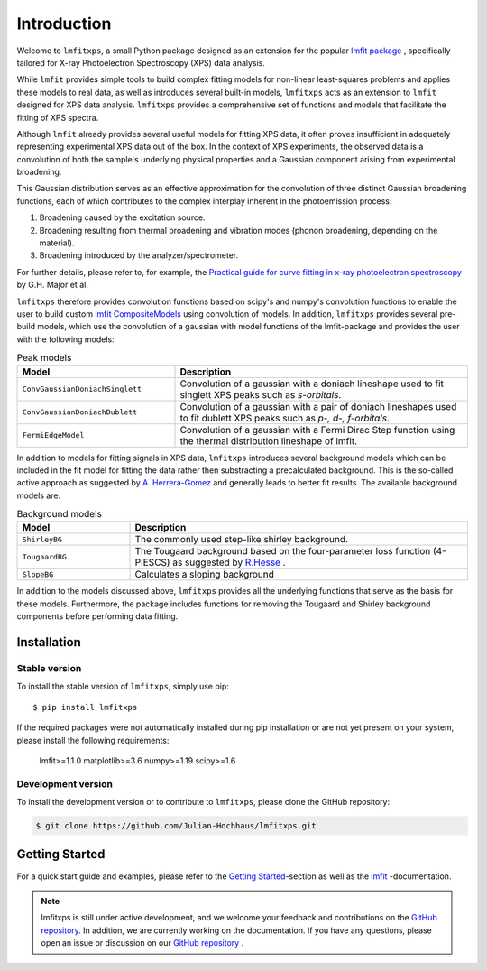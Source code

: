 Introduction
============
Welcome to ``lmfitxps``, a small Python package designed as an extension for the popular `lmfit package <https://lmfit.github.io/lmfit-py/intro.html#>`_
, specifically tailored for X-ray Photoelectron Spectroscopy (XPS) data analysis.

While ``lmfit`` provides simple tools to build complex fitting models for non-linear least-squares problems and applies these models to real data, as well as introduces several built-in models, ``lmfitxps`` acts as an extension to ``lmfit`` designed for XPS data analysis.
``lmfitxps`` provides a comprehensive set of functions and models that facilitate the fitting of XPS spectra.

Although ``lmfit`` already provides several useful models for fitting XPS data, it often proves insufficient in adequately representing experimental XPS data out of the box. In the context of XPS experiments, the observed data is a convolution of both the sample's underlying physical properties and a Gaussian component arising from experimental broadening.

This Gaussian distribution serves as an effective approximation for the convolution of three distinct Gaussian broadening functions, each of which contributes to the complex interplay inherent in the photoemission process:

#. Broadening caused by the excitation source.
#. Broadening resulting from thermal broadening and vibration modes (phonon broadening, depending on the material).
#. Broadening introduced by the analyzer/spectrometer.

For further details, please refer to, for example, the `Practical guide for curve fitting in x-ray photoelectron spectroscopy`_ by G.H. Major et al.

.. _Practical guide for curve fitting in x-ray photoelectron spectroscopy: https://pubs.aip.org/avs/jva/article/38/6/061203/1023652/Practical-guide-for-curve-fitting-in-x-ray

``lmfitxps`` therefore provides convolution functions based on scipy's and numpy's convolution functions to enable the user to build custom `lmfit CompositeModels <https://lmfit.github.io/lmfit-py/model.html#lmfit.model.CompositeModel>`_ using convolution of models.
In addition, ``lmfitxps`` provides several pre-build models, which use the convolution of a gaussian with model functions of the lmfit-package and provides the user with the following models:

.. table:: Peak models
   :widths: 35 65

   +-------------------------------------------+------------------------------------------------------------+
   | Model                                     | Description                                                |
   +===========================================+============================================================+
   |                                           | Convolution of a gaussian with a doniach lineshape used to |
   |``ConvGaussianDoniachSinglett``            | fit singlett XPS peaks such as *s-orbitals*.               |
   |                                           |                                                            |
   +-------------------------------------------+------------------------------------------------------------+
   |                                           | Convolution of a gaussian with a pair of doniach lineshapes|
   |``ConvGaussianDoniachDublett``             | used to fit dublett XPS peaks such as *p-, d-, f-orbitals*.|
   |                                           |                                                            |
   +-------------------------------------------+------------------------------------------------------------+
   |                                           | Convolution of a gaussian with a Fermi Dirac Step function |
   |``FermiEdgeModel``                         | using the thermal distribution lineshape of lmfit.         |
   |                                           |                                                            |
   +-------------------------------------------+------------------------------------------------------------+





In addition to models for fitting signals in XPS data, ``lmfitxps`` introduces several background models which can be included in the fit model for fitting the data rather then substracting a precalculated background.
This is the so-called active approach as suggested by `A. Herrera-Gomez <https://doi.org/10.1002/sia.5453>`_ and generally leads to better fit results.
The available background models are:

.. table:: Background models
   :widths: 25 75

   +-------------------------------------------+------------------------------------------------------------+
   | Model                                     | Description                                                |
   +===========================================+============================================================+
   |    ``ShirleyBG``                          | The commonly used step-like shirley background.            |
   |                                           |                                                            |
   +-------------------------------------------+------------------------------------------------------------+
   |       ``TougaardBG``                      | The Tougaard background based on the four-parameter loss   |
   |                                           | function (4-PIESCS) as suggested by                        |
   |                                           | `R.Hesse <https://doi.org/10.1002/sia.3746>`_ .            |
   +-------------------------------------------+------------------------------------------------------------+
   |                                           | Calculates a sloping background                            |
   |``SlopeBG``                                |                                                            |
   |                                           |                                                            |
   +-------------------------------------------+------------------------------------------------------------+

.. _R.Hesse: https://doi.org/10.1002/sia.3746


In addition to the models discussed above, ``lmfitxps`` provides all the underlying functions that serve as the basis for these models. Furthermore, the package includes functions for removing the Tougaard and Shirley background components before performing data fitting.

Installation
------------
Stable version
______________

To install the stable version of ``lmfitxps``, simply use pip::

    $ pip install lmfitxps

If the required packages were not automatically installed during pip installation or are not yet present on your system, please install the following requirements:

    lmfit>=1.1.0
    matplotlib>=3.6
    numpy>=1.19
    scipy>=1.6


Development version
___________________

To install the development version or to contribute to ``lmfitxps``, please clone the GitHub repository:

.. code-block:: sh

   $ git clone https://github.com/Julian-Hochhaus/lmfitxps.git


Getting Started
---------------

For a quick start guide and examples, please refer to the `Getting Started`_-section as well as the `lmfit`_ -documentation.

.. _lmfit: https://lmfit.github.io/lmfit-py/intro.html
.. _Getting Started: https://lmfitxps.readthedocs.io/en/gh-pages/usage.html


.. note::
    lmfitxps is still under active development, and we welcome your feedback and contributions on the `GitHub repository`_. In addition, we are currently working on the documentation. If you have any questions, please open an issue or discussion on our `GitHub repository`_ .

.. _GitHub repository: https://github.com/Julian-Hochhaus/lmfitxps


